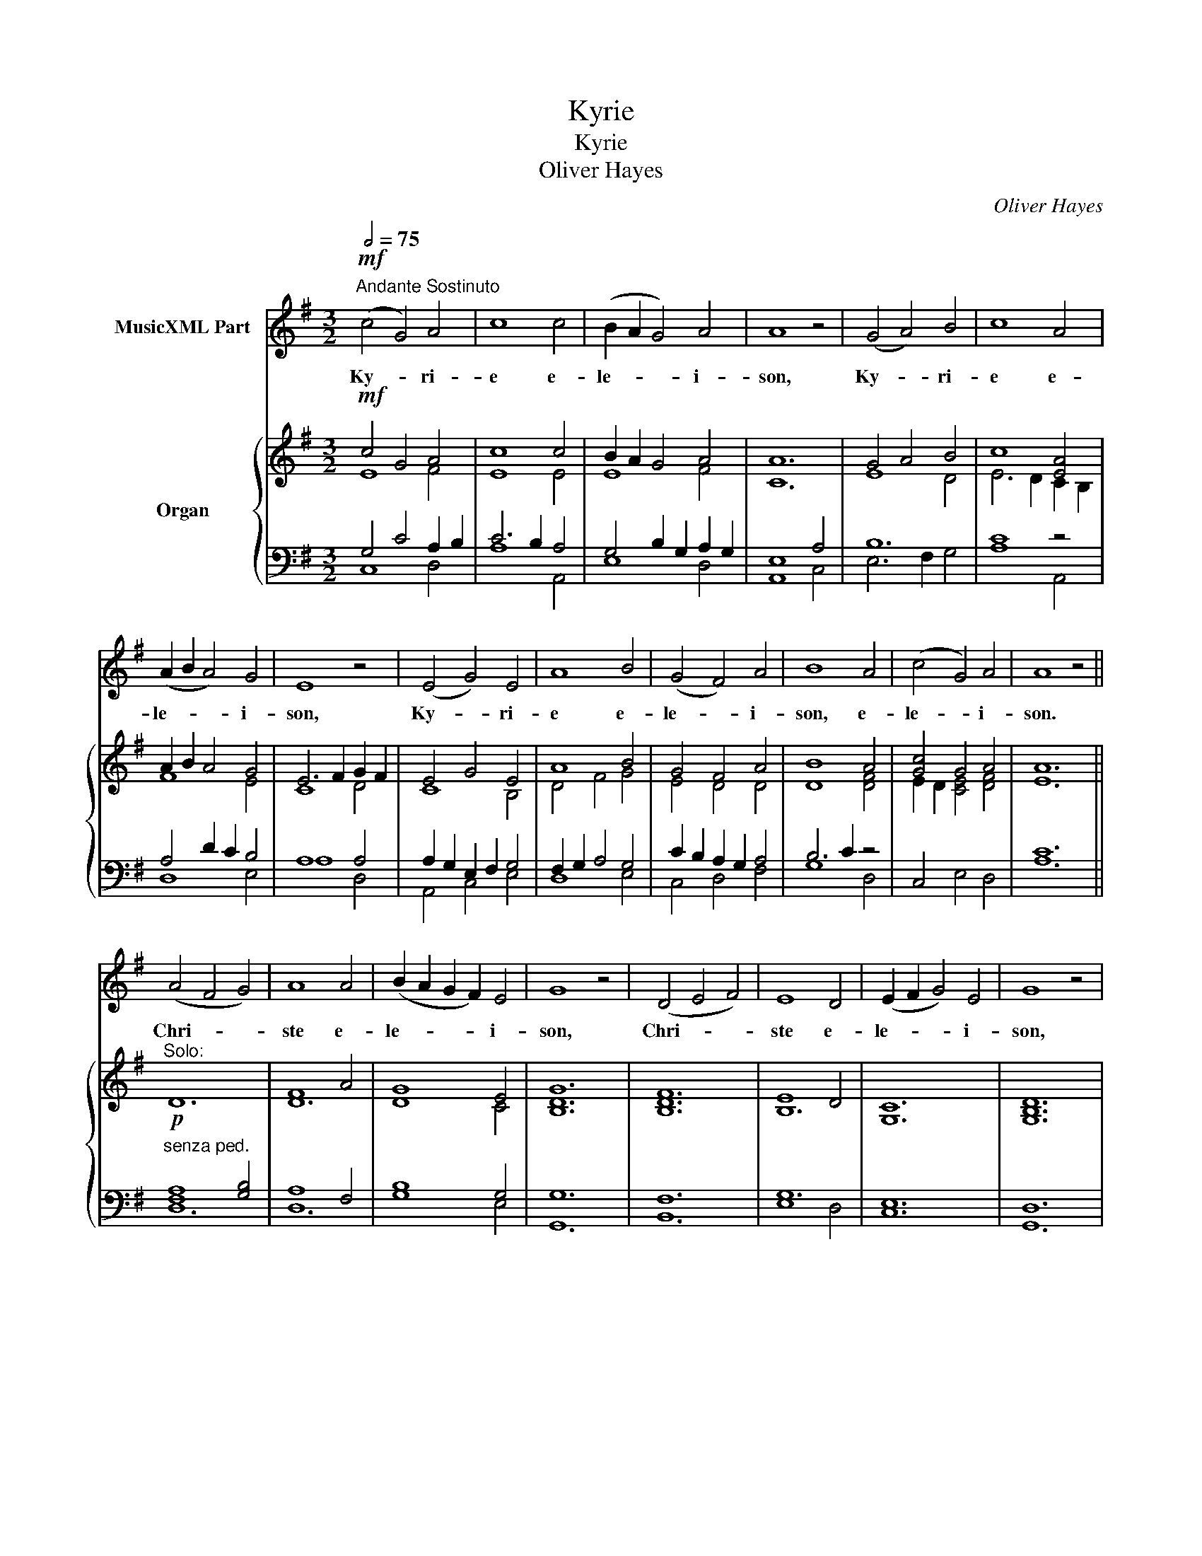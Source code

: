 X:1
T:Kyrie
T:Kyrie
T:Oliver Hayes
C:Oliver Hayes
%%score 1 { ( 2 3 ) | ( 4 5 ) }
L:1/8
Q:1/2=75
M:3/2
K:G
V:1 treble nm="MusicXML Part"
V:2 treble nm="Organ"
V:3 treble 
V:4 bass 
V:5 bass 
V:1
"^Andante Sostinuto"!mf! (c4 G4) A4 | c8 c4 | (B2 A2 G4) A4 | A8 z4 | (G4 A4) B4 | c8 A4 | %6
w: Ky- * ri-|e e-|le- * * i-|son,|Ky- * ri-|e e-|
 (A2 B2 A4) G4 | E8 z4 | (E4 G4) E4 | A8 B4 | (G4 F4) A4 | B8 A4 | (c4 G4) A4 | A8 z4 || %14
w: le- * * i-|son,|Ky- * ri-|e e-|le- * i-|son, e-|le- * i-|son.|
 (A4 F4 G4) | A8 A4 | (B2 A2 G2 F2) E4 | G8 z4 | (D4 E4 F4) | E8 D4 | (E2 F2 G4) E4 | G8 z4 | %22
w: Chri- * *|ste e-|le- * * * i-|son,|Chri- * *|ste e-|le- * * i-|son,|
 (E4 F4 G4) | A8 B4 | (c4 A4) F4 | G8 B4 | (A4 E4) G4 |"^Tutti:" A8 z4 || %28
w: Chri- * *|ste e-|le- * i-|son, e-|le- * i-|son.|
[M:3/4]!f![Q:1/4=120]"^Piu Mosso" (E2 G2) A2 | c4 A2 | (B2 A2) G2 | E4 z2 | (G2 A2) B2 | c4 A2 | %34
w: Ky- * ri-|e e-|le- * i-|son,|Ky- * ri-|e e-|
 (A2 c2) B2 | A4 z2 | (A6 | B4) G2 | A4 B2 | (c2 B2) A2 | B4 d2 | (c2 B2 A2 | G2 F2) E2 | D4 z2 | %44
w: le- * i-|son,|Ky-|* ri-|e e-|le- * i-|son, e-|le- * *|* * i-|son,|
 z6 | z4 A2 | (B2 A2 G2 | F6) | !fermata!E6 |] %49
w: |e-|lei- * *||son.|
V:2
!mf! c4 G4 A4 | c8 c4 | B2 A2 G4 A4 | A12 | G4 A4 B4 | c8 [EA]4 | A2 B2 A4 G4 | E6 F2 G2 F2 | %8
 E4 G4 E4 | A8 B4 | G4 F4 A4 | B8 A4 | [Gc]4 G4 A4 | A12 ||"^Solo:"!p! D12 | F8 A4 | G8 E4 | G12 | %18
 [DF]12 | E8 D4 | C12 | [B,D]12 | E12 | F12 | E8 F4 | G12 | E12 | F12 ||[M:3/4]!f! E2 G2 A2 | %29
 c4 A2 | B2 A2 G2 | E4 F2 | B2 A2 G2 | A2 G2 F2 | A4 G2 | A6 | E2 G2 A2 | G2 B2 G2 | A4 B2 | %39
 c2 B2 A2 | B4 d2 | c2 B2 A2 | G2 F2 G2 | A2 G2 F2 | G2 F2 E2 | D4 A2 | B2 A2 G2 | F6 | %48
 !fermata!E6 |] %49
V:3
 E8 F4 | E8 E4 | E8 F4 | C12 | E8 D4 | E6 D2 C2 B,2 | F8 E4 | C8 D4 | C8 B,4 | D4 F4 G4 | %10
 E4 D4 D4 | D8 [DF]4 | E2 D2 [CE]4 [DF]4 | E12 || x12 | D12 | D8 C4 | [B,D]12 | B,12 | B,12 | %20
 G,12 | G,12 | B,8 C4 | D12 | C8 D4 | B,12 | C12 | D12 ||[M:3/4] C2 B,2 F2 | E4 D2 | D4 E2 | %31
 C4 D2 | D4 D2 | E4 D2 | C4 B,2 | C4 D2 | C2 E2 F2 | B,2 E2 B,2 | D4 D2 | E2 D2 C2 | D2 F2 A2 | %41
 G2 E2 C2 | D4 E2 | F2 E2 F2 | D4 B,2 | A,4 D2 | D4 E2 | D6 | B,6 |] %49
V:4
 G,4 C4 A,2 B,2 | C6 B,2 A,4 | G,4 B,2 G,2 A,2 G,2 | E,8 A,4 | B,12 | C8 z4 | A,4 D2 C2 B,4 | %7
 A,8 A,4 | A,2 G,2 E,2 F,2 G,4 | F,2 G,2 A,4 G,4 | C2 B,2 A,2 G,2 A,4 | B,6 C2 z4 | x12 | C12 || %14
"^senza ped." [F,A,]8 [G,B,]4 | A,8 F,4 | B,8 G,4 | G,12 | F,12 | G,12 | E,12 | D,12 | G,12 | %23
 A,8 B,4 | A,8 F,4 | G,12 | A,12 | A,12 ||[M:3/4]"^Ped." A,2 G,2 A,2 | A,2 G,2 F,2 | B,2 A,2 B,2 | %31
 A,2 G,2 F,2 | G,2 A,2 B,2 | A,4 A,2 | A,4 G,2 | A,2 G,2 F,2 | A,6 | G,6 | F,6 | A,6 | %40
 F,2 D,2 F,2 | E,6 | B,6 | D6 | B,4 G,2 | F,4 A,2 | B,2 A,2 B,2 | B,4 A,2 | !fermata!G,6 |] %49
V:5
 C,8 D,4 | A,8 A,,4 | E,8 D,4 | A,,8 C,4 | E,6 F,2 G,4 | A,8 A,,4 | D,8 E,4 | A,8 D,4 | %8
 A,,4 C,4 E,4 | D,8 E,4 | C,4 D,4 F,4 | G,8 D,4 | C,4 E,4 D,4 | A,12 || D,12 | D,12 | G,8 E,4 | %17
 G,,12 | B,,12 | E,8 D,4 | C,12 | G,,12 | E,12 | D,12 | A,,8 B,,4 | E,12 | A,,12 | D,12 || %28
[M:3/4] A,,2 E,2 D,2 | A,,4 D,2 | G,2 F,2 E,2 | A,,4 B,,2 | G,,4 B,,2 | C,4 D,2 | =F,4 E,2 | %35
 A,,4 D,2 | A,,2 C,2 D,2 | E,6 | D,2 C,2 B,,2 | A,,4 C,2 | D,4 D,2 | C,4 E,2 | G,4 E,2 | D,4 B,,2 | %44
 G,,2 B,,2 D,2 | D,4 F,2 | G,2 F,2 E,2 | B,,6 | E,6 |] %49


